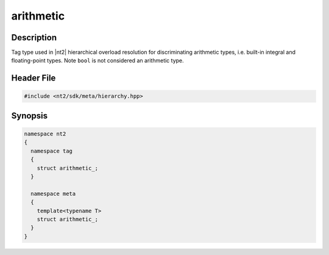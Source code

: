 .. _tag_arithmetic_:

arithmetic
==========

.. index::
    single: arithmetic_ (tag)
    single: tag; arithmetic_
    single: arithmetic_ (meta)
    single: meta; arithmetic_

Description
^^^^^^^^^^^
Tag type used in |nt2| hierarchical overload resolution for discriminating
arithmetic types, i.e. built-in integral and floating-point types.
Note ``bool`` is not considered an arithmetic type.

Header File
^^^^^^^^^^^

.. code-block:: cpp

  #include <nt2/sdk/meta/hierarchy.hpp>

Synopsis
^^^^^^^^

.. code-block:: cpp

  namespace nt2
  {
    namespace tag
    {
      struct arithmetic_;
    }
    
    namespace meta
    {
      template<typename T>
      struct arithmetic_;
    }
  }

.. seealso::

  :ref:`sdk_tags`
